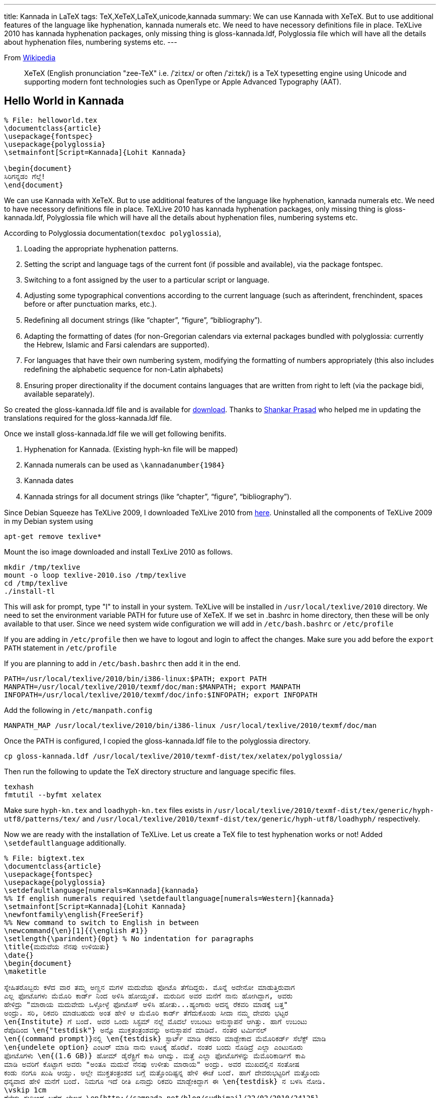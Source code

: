 ---
title: Kannada in LaTeX
tags: TeX,XeTeX,LaTeX,unicode,kannada
summary: We can use Kannada with XeTeX. But to use additional features of the language like hyphenation, kannada numerals etc. We need to have necessory definitions file in place. TeXLive 2010 has kannada hyphenation packages, only missing thing is gloss-kannada.ldf, Polyglossia file which will have all the details about hyphenation files, numbering systems etc.
---

From http://en.wikipedia.org/wiki/XeTeX[Wikipedia]

> XeTeX (English pronunciation "zee-TeX" i.e. /ˈziːtɛx/ or often /ˈziːtɛk/) is a TeX typesetting engine using Unicode and supporting modern font technologies such as OpenType or Apple Advanced Typography (AAT).

== Hello World in Kannada

[source,latex]
----
% File: helloworld.tex
\documentclass{article}
\usepackage{fontspec}
\usepackage{polyglossia}
\setmainfont[Script=Kannada]{Lohit Kannada}

\begin{document}
ಸಿರಿಗನ್ನಡಂ ಗೆಲ್ಗೆ! 
\end{document}
----

We can use Kannada with XeTeX. But to use additional features of the language like hyphenation, kannada numerals etc. We need to have necessory definitions file in place. TeXLive 2010 has kannada hyphenation packages, only missing thing is gloss-kannada.ldf, Polyglossia file which will have all the details about hyphenation files, numbering systems etc.

According to Polyglossia documentation(`texdoc polyglossia`),

1. Loading the appropriate hyphenation patterns.
2. Setting the script and language tags of the current font (if possible and available), via the package fontspec.
3. Switching to a font assigned by the user to a particular script or language.
4. Adjusting some typographical conventions according to the current language (such as afterindent, frenchindent, spaces before or after punctuation marks, etc.).
5. Redeﬁning all document strings (like “chapter”, “ﬁgure”, “bibliography”).
6. Adapting the formatting of dates (for non-Gregorian calendars via external packages bundled with polyglossia: currently the Hebrew, Islamic and Farsi calendars are supported).
7. For languages that have their own numbering system, modifying the formatting of numbers appropriately (this also includes redeﬁning the alphabetic sequence for non-Latin alphabets)
8. Ensuring proper directionality if the document contains languages that are written from right to left (via the package bidi, available separately).


So created the gloss-kannada.ldf file and is available for https://github.com/aravindavk/polyglossia-kannada[download]. Thanks to http://twitter.com/shankar_prasad[Shankar Prasad] who helped me in updating the translations required for the gloss-kannada.ldf file.

Once we install gloss-kannada.ldf file we will get following benifits.

1. Hyphenation for Kannada. (Existing hyph-kn file will be mapped)
2. Kannada numerals can be used as `\kannadanumber{1984}`
3. Kannada dates
4. Kannada strings for all document strings (like “chapter”, “ﬁgure”, “bibliography”).


Since Debian Squeeze has TeXLive 2009, I downloaded TeXLive 2010 from http://www.tug.org/texlive/acquire-iso.html[here]. Uninstalled all the components of TeXLive 2009 in my Debian system using

[source,bash]
----
apt-get remove texlive*
----


Mount the iso image downloaded and install TexLive 2010 as follows.

[source,bash]
----
mkdir /tmp/texlive
mount -o loop texlive-2010.iso /tmp/texlive
cd /tmp/texlive
./install-tl
----

This will ask for prompt, type "I" to install in your system. TeXLive will be installed in `/usr/local/texlive/2010` directory. We need to set the environment variable PATH for future use of XeTeX. If we set in .bashrc in home directory, then these will be only available to that user. Since we need system wide configuration we will add in `/etc/bash.bashrc` or `/etc/profile`

If you are adding in `/etc/profile` then we have to logout and login to affect the changes. Make sure you add before the `export PATH` statement in `/etc/profile`

If you are planning to add in `/etc/bash.bashrc` then add it in the end. 

[source,bash]
----
PATH=/usr/local/texlive/2010/bin/i386-linux:$PATH; export PATH
MANPATH=/usr/local/texlive/2010/texmf/doc/man:$MANPATH; export MANPATH
INFOPATH=/usr/local/texlive/2010/texmf/doc/info:$INFOPATH; export INFOPATH
----

Add the following in `/etc/manpath.config`

[source,bash]
----
MANPATH_MAP /usr/local/texlive/2010/bin/i386-linux /usr/local/texlive/2010/texmf/doc/man
----

Once the PATH is configured, I copied the gloss-kannada.ldf file to the polyglossia directory.

[source,bash]
----
cp gloss-kannada.ldf /usr/local/texlive/2010/texmf-dist/tex/xelatex/polyglossia/
----

Then run the following to update the TeX directory structure and language specific files.

[source,bash]
----
texhash
fmtutil --byfmt xelatex
----

Make sure `hyph-kn.tex` and `loadhyph-kn.tex` files exists in `/usr/local/texlive/2010/texmf-dist/tex/generic/hyph-utf8/patterns/tex/` and `/usr/local/texlive/2010/texmf-dist/tex/generic/hyph-utf8/loadhyph/` respectively.

Now we are ready with the installation of TeXLive. Let us create a TeX file to test hyphenation works or not! Added `\setdefaultlanguage` additionally. 

[source,latex]
----
% File: bigtext.tex
\documentclass{article}
\usepackage{fontspec}
\usepackage{polyglossia}
\setdefaultlanguage[numerals=Kannada]{kannada}
%% If english numerals required \setdefaultlanguage[numerals=Western]{kannada}
\setmainfont[Script=Kannada]{Lohit Kannada}
\newfontfamily\english{FreeSerif}
%% New command to switch to English in between
\newcommand{\en}[1]{{\english #1}}
\setlength{\parindent}{0pt} % No indentation for paragraphs
\title{ಮದುವೆಯ ನೆನಪು ಉಳಿಯಿತು}
\date{}
\begin{document}
\maketitle

ಸ್ನೇಹಿತರೊಬ್ಬರು ಕಳೆದ ವಾರ ತಮ್ಮ ಅಣ್ಣನ ಮಗಳ ಮದುವೆಯ ಫೋಟೊ ತೆಗೆದಿದ್ದರು. ಮೊನ್ನೆ ಅದೇನೋ ಮಾಡುತ್ತಿರುವಾಗ
ಎಲ್ಲ ಫೋಟೊಗಳು ಮೆಮೊರಿ ಕಾರ್ಡ್ ನಿಂದ ಅಳಿಸಿ ಹೋಯ್ತಂತೆ. ಮರುದಿನ ಅವರ ಮನೆಗೆ ನಾನು ಹೋಗಿದ್ದಾಗ, ಅವರು
ಹೇಳಿದ್ರು "ಮಾರಾಯ ಮದುವೇದು ಒಳ್ಳೋಳ್ಳೆ ಫೋಟೊಸ್ ಅಳಿಸಿ ಹೋತು...ಹ್ಯಂಗಾರು ಅದನ್ನ ರೆಕವರಿ ಮಾಡಕ್ಕೆ ಬತ್ತ"
ಅಂದ್ರು. ಸರಿ, ರಿಕವರಿ ಮಾಡಬಹುದು ಅಂತ ಹೇಳಿ ಆ ಮೆಮೊರಿ ಕಾರ್ಡ್ ತೆಗೆದುಕೊಂಡು ಸೀದಾ ನಮ್ಮ ದೇವರು ಭಟ್ಟರ
\en{Institute} ಗೆ ಬಂದೆ. ಅವರ ಒಂದು ಸಿಸ್ಟಮ್ ನಲ್ಲೆ ಮೊದಲೆ ಉಬಂಟು ಅನುಸ್ಥಾಪನೆ ಆಗಿತ್ತು. ಹಾಗೆ ಉಬಂಟು
ರೆಪೊದಿಂದ \en{"testdisk"} ಅನ್ನೊ ಮುಕ್ತತಂತ್ರಂಶವನ್ನು ಅನುಸ್ಥಾಪನೆ ಮಾಡಿದೆ. ನಂತರ ಟರ್ಮಿನಲ್
\en{(command prompt)}ನಲ್ಲಿ \en{testdisk} ಸ್ಟಾರ್ಟ್ ಮಾಡಿ ರೆಕವರಿ ಮಾಡ್ಬೇಕಾದ ಮೆಮೊರಿಕರ್ಡ್ ಸೆಲೆಕ್ಟ್ ಮಾಡಿ
\en{undelete option} ಎಂಟರ್ ಮಾಡಿ ನಾನು ಊಟಕ್ಕೆ ಹೊರಟೆ. ನಂತರ ಬಂದು ನೊಡಿದ್ರೆ ಎಲ್ಲಾ ಎಂಟುನೂರು
ಫೋಟೊಗಳು \en{(1.6 GB)} ಹೋಮ್ ಡೈರೆಕ್ಟ್ರಿಗೆ ಕಾಪಿ ಆಗಿದ್ವು. ಮತ್ತೆ ಎಲ್ಲಾ ಫೋಟೊಗಳನ್ನು ಮೆಮೊರಿಕಾರ್ಡಿಗೆ ಕಾಪಿ
ಮಾಡಿ ಅವರಿಗೆ ಕೊಟ್ಟಾಗ ಅವರು "ಅಂತೂ ಮದುವೆ ನೆನಪು ಉಳೀತು ಮಾರಾಯ" ಅಂದ್ರು. ಅವರ ಮುಖದಲ್ಲಿನ ಸಂತೋಷ
ಕಂಡು ನಂಗೂ ಖುಷಿ ಆಯ್ತು. ಅಲ್ಲೇ ಮುಕ್ತತಂತ್ರಂಶದ ಬಗ್ಗೆ ಮತ್ತೊಂದಿಷ್ಟನ್ನ ಹೇಳಿ ಈಚೆ ಬಂದೆ. ಹಾಗೆ ದೇವರುಭಟ್ಟರಿಗೆ ಮತ್ತೊಂದು
ಧನ್ಯವಾದ ಹೇಳಿ ಮನೆಗೆ ಬಂದೆ. ನಿಮಗೂ ಇದೆ ರೀತಿ ಏನಾದ್ರು ರಿಕವರಿ ಮಾಡ್ಬೇಕಿದ್ದಾಗ ಈ \en{testdisk} ನ ಬಳಸಿ ನೋಡಿ.
\vskip 1cm
ಗೆಳೆಯ ಸುಧೀಂದ್ರ ಬರೆದ ಲೇಖನ \en{http://sampada.net/blog/sudhimail/22/02/2010/24125}

\end{document}
----

Output of this is

image::/images/latex_kannada_hyph/m.jpg[Kannada Hyphenation LaTeX]

For easy switching between different fonts/languages I used newcommand method as suggested by http://sampada.net/user/summerglau[summer_glau] in http://sampada.net/latex-%E0%B2%AA%E0%B2%B0%E0%B2%BF%E0%B2%9A%E0%B2%AF-%E0%B2%AE%E0%B2%A4%E0%B3%8D%E0%B2%A4%E0%B3%81-%E0%B2%95%E0%B2%A8%E0%B3%8D%E0%B2%A8%E0%B2%A1%E0%B2%A6%E0%B2%B2%E0%B3%8D%E0%B2%B2%E0%B2%BF-latex[Sampada]

Btw, I haven't told how we can run these files :) When we run `xelatex filename.tex` the PDF will be created with the same name.

== Issues:

1. TeXLive 2010 has issue in rendering \u0C8E\u0C82 (ಎಂ). As per my knowledge TeXLive uses ICU as Unicode rendering engine. 
2. Kedage didn't have hyphenation glyph in the font. Hyphen in Lohit Kannada looks bigger.
